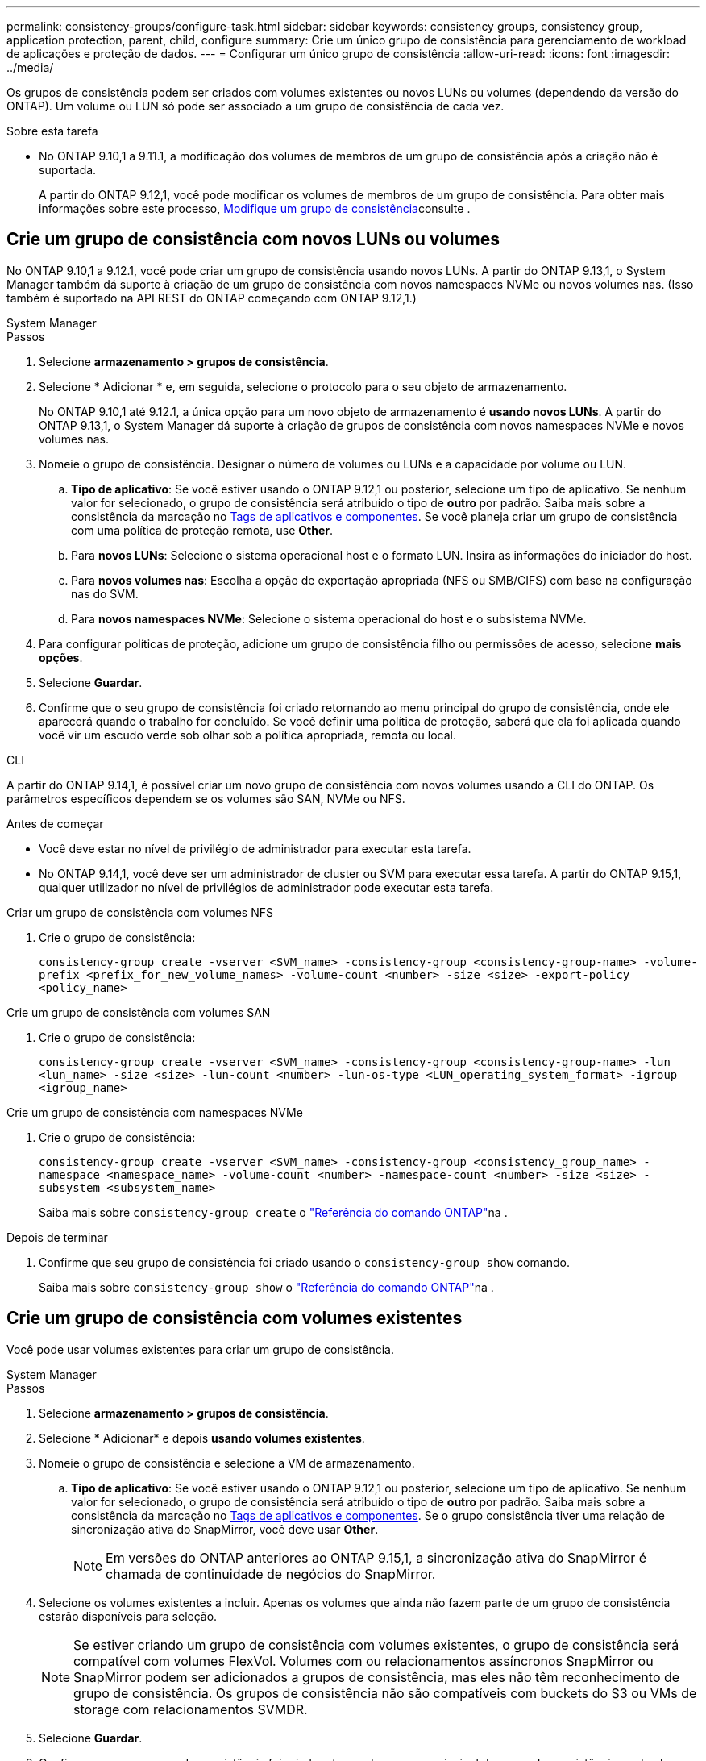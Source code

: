 ---
permalink: consistency-groups/configure-task.html 
sidebar: sidebar 
keywords: consistency groups, consistency group, application protection, parent, child, configure 
summary: Crie um único grupo de consistência para gerenciamento de workload de aplicações e proteção de dados. 
---
= Configurar um único grupo de consistência
:allow-uri-read: 
:icons: font
:imagesdir: ../media/


[role="lead"]
Os grupos de consistência podem ser criados com volumes existentes ou novos LUNs ou volumes (dependendo da versão do ONTAP). Um volume ou LUN só pode ser associado a um grupo de consistência de cada vez.

.Sobre esta tarefa
* No ONTAP 9.10,1 a 9.11.1, a modificação dos volumes de membros de um grupo de consistência após a criação não é suportada.
+
A partir do ONTAP 9.12,1, você pode modificar os volumes de membros de um grupo de consistência. Para obter mais informações sobre este processo, xref:modify-task.html[Modifique um grupo de consistência]consulte .





== Crie um grupo de consistência com novos LUNs ou volumes

No ONTAP 9.10,1 a 9.12.1, você pode criar um grupo de consistência usando novos LUNs. A partir do ONTAP 9.13,1, o System Manager também dá suporte à criação de um grupo de consistência com novos namespaces NVMe ou novos volumes nas. (Isso também é suportado na API REST do ONTAP começando com ONTAP 9.12,1.)

[role="tabbed-block"]
====
.System Manager
--
.Passos
. Selecione *armazenamento > grupos de consistência*.
. Selecione * Adicionar * e, em seguida, selecione o protocolo para o seu objeto de armazenamento.
+
No ONTAP 9.10,1 até 9.12.1, a única opção para um novo objeto de armazenamento é **usando novos LUNs**. A partir do ONTAP 9.13,1, o System Manager dá suporte à criação de grupos de consistência com novos namespaces NVMe e novos volumes nas.

. Nomeie o grupo de consistência. Designar o número de volumes ou LUNs e a capacidade por volume ou LUN.
+
.. **Tipo de aplicativo**: Se você estiver usando o ONTAP 9.12,1 ou posterior, selecione um tipo de aplicativo. Se nenhum valor for selecionado, o grupo de consistência será atribuído o tipo de ** outro ** por padrão. Saiba mais sobre a consistência da marcação no xref:modify-tags-task.html[Tags de aplicativos e componentes]. Se você planeja criar um grupo de consistência com uma política de proteção remota, use *Other*.
.. Para **novos LUNs**: Selecione o sistema operacional host e o formato LUN. Insira as informações do iniciador do host.
.. Para **novos volumes nas**: Escolha a opção de exportação apropriada (NFS ou SMB/CIFS) com base na configuração nas do SVM.
.. Para **novos namespaces NVMe**: Selecione o sistema operacional do host e o subsistema NVMe.


. Para configurar políticas de proteção, adicione um grupo de consistência filho ou permissões de acesso, selecione *mais opções*.
. Selecione *Guardar*.
. Confirme que o seu grupo de consistência foi criado retornando ao menu principal do grupo de consistência, onde ele aparecerá quando o trabalho for concluído. Se você definir uma política de proteção, saberá que ela foi aplicada quando você vir um escudo verde sob olhar sob a política apropriada, remota ou local.


--
.CLI
--
A partir do ONTAP 9.14,1, é possível criar um novo grupo de consistência com novos volumes usando a CLI do ONTAP. Os parâmetros específicos dependem se os volumes são SAN, NVMe ou NFS.

.Antes de começar
* Você deve estar no nível de privilégio de administrador para executar esta tarefa.
* No ONTAP 9.14,1, você deve ser um administrador de cluster ou SVM para executar essa tarefa. A partir do ONTAP 9.15,1, qualquer utilizador no nível de privilégios de administrador pode executar esta tarefa.


.Criar um grupo de consistência com volumes NFS
. Crie o grupo de consistência:
+
`consistency-group create -vserver <SVM_name> -consistency-group <consistency-group-name> -volume-prefix <prefix_for_new_volume_names> -volume-count <number> -size <size> -export-policy <policy_name>`



.Crie um grupo de consistência com volumes SAN
. Crie o grupo de consistência:
+
`consistency-group create -vserver <SVM_name> -consistency-group <consistency-group-name> -lun <lun_name> -size <size> -lun-count <number> -lun-os-type <LUN_operating_system_format> -igroup <igroup_name>`



.Crie um grupo de consistência com namespaces NVMe
. Crie o grupo de consistência:
+
`consistency-group create -vserver <SVM_name> -consistency-group <consistency_group_name> -namespace <namespace_name> -volume-count <number> -namespace-count <number> -size <size> -subsystem <subsystem_name>`

+
Saiba mais sobre `consistency-group create` o link:https://docs.netapp.com/us-en/ontap-cli/search.html?q=consistency-group+create["Referência do comando ONTAP"^]na .



.Depois de terminar
. Confirme que seu grupo de consistência foi criado usando o `consistency-group show` comando.
+
Saiba mais sobre `consistency-group show` o link:https://docs.netapp.com/us-en/ontap-cli/search.html?q=consistency-group+show["Referência do comando ONTAP"^]na .



--
====


== Crie um grupo de consistência com volumes existentes

Você pode usar volumes existentes para criar um grupo de consistência.

[role="tabbed-block"]
====
.System Manager
--
.Passos
. Selecione *armazenamento > grupos de consistência*.
. Selecione * Adicionar* e depois *usando volumes existentes*.
. Nomeie o grupo de consistência e selecione a VM de armazenamento.
+
.. **Tipo de aplicativo**: Se você estiver usando o ONTAP 9.12,1 ou posterior, selecione um tipo de aplicativo. Se nenhum valor for selecionado, o grupo de consistência será atribuído o tipo de ** outro ** por padrão. Saiba mais sobre a consistência da marcação no xref:modify-tags-task.html[Tags de aplicativos e componentes]. Se o grupo consistência tiver uma relação de sincronização ativa do SnapMirror, você deve usar *Other*.
+

NOTE: Em versões do ONTAP anteriores ao ONTAP 9.15,1, a sincronização ativa do SnapMirror é chamada de continuidade de negócios do SnapMirror.



. Selecione os volumes existentes a incluir. Apenas os volumes que ainda não fazem parte de um grupo de consistência estarão disponíveis para seleção.
+

NOTE: Se estiver criando um grupo de consistência com volumes existentes, o grupo de consistência será compatível com volumes FlexVol. Volumes com ou relacionamentos assíncronos SnapMirror ou SnapMirror podem ser adicionados a grupos de consistência, mas eles não têm reconhecimento de grupo de consistência. Os grupos de consistência não são compatíveis com buckets do S3 ou VMs de storage com relacionamentos SVMDR.

. Selecione *Guardar*.
. Confirme que o seu grupo de consistência foi criado retornando ao menu principal do grupo de consistência, onde ele aparece quando a tarefa ONTAP for concluída. Se você escolheu uma política de proteção, confirme que ela foi corretamente definida selecionando seu grupo de consistência no menu. Se você definir uma política de proteção, sabe que ela foi aplicada quando você vê um escudo verde sob olhar sob a política apropriada, remota ou local.


--
.CLI
--
A partir do ONTAP 9.14,1, é possível criar um grupo de consistência com volumes existentes usando a CLI do ONTAP.

.Antes de começar
* Você deve estar no nível de privilégio de administrador para executar esta tarefa.
* No ONTAP 9.14,1, você deve ser um administrador de cluster ou SVM para executar essa tarefa. A partir do ONTAP 9.15,1, qualquer utilizador no nível de privilégios de administrador pode executar esta tarefa.


.Passos
. Emita o `consistency-group create` comando. O `-volumes` parâmetro aceita uma lista separada por vírgulas de nomes de volume.
+
`consistency-group create -vserver <SVM_name> -consistency-group <consistency-group-name> -volume <volumes>`

+
Saiba mais sobre `consistency-group create` o link:https://docs.netapp.com/us-en/ontap-cli/search.html?q=consistency-group+create["Referência do comando ONTAP"^]na .

. Visualize seu grupo de consistência usando o `consistency-group show` comando.
+
Saiba mais sobre `consistency-group show` o link:https://docs.netapp.com/us-en/ontap-cli/search.html?q=consistency-group+show["Referência do comando ONTAP"^]na .



--
====
.Próximas etapas
* xref:protect-task.html[Proteja um grupo de consistência]
* xref:modify-task.html[Modifique um grupo de consistência]
* xref:clone-task.html[Clonar um grupo de consistência]

